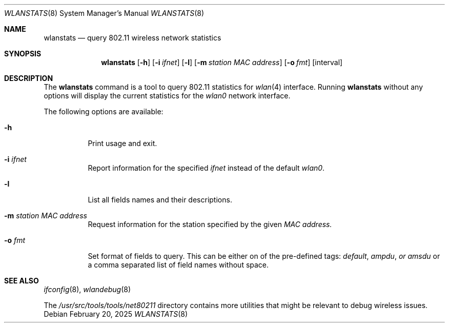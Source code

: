 .\"
.\" Copyright (c) 2025 The FreeBSD Foundation
.\"
.\" This documentation was written by Björn Zeeb under sponsorship from
.\" the FreeBSD Foundation.
.\"
.\" SPDX-License-Identifier: BSD-2-Clause
.\"
.Dd February 20, 2025
.Dt WLANSTATS 8
.Os
.Sh NAME
.Nm wlanstats
.Nd query 802.11 wireless network statistics
.Sh SYNOPSIS
.Nm
.\" .Op Fl a
.Op Fl h
.Op Fl i Ar ifnet
.Op Fl l
.Op Fl m Ar station MAC address
.Op Fl o Ar fmt
.Op interval
.Sh DESCRIPTION
The
.Nm
command is a tool to query 802.11 statistics for
.Xr wlan 4
interface.
Running
.Nm
without any options will display the current statistics
for the
.Em wlan0
network interface.
.Pp
The following options are available:
.Bl -tag -width indent
.It Fl h
Print usage and exit.
.It Fl i Ar ifnet
Report information for the specified
.Ar ifnet
instead of the default
.Em wlan0 .
.It Fl l
List all fields names and their descriptions.
.It Fl m Ar station MAC address
Request information for the station specified by the given
.Ar MAC address.
.It Fl o Ar fmt
Set format of fields to query.
This can be either on of the pre-defined tags:
.Em default ,
.Em ampdu , or
.Em amsdu
or a comma separated list of field names without space.
.El
.Pp
.Sh SEE ALSO
.Xr ifconfig 8 ,
.Xr wlandebug 8
.Pp
The
.Pa /usr/src/tools/tools/net80211
directory contains more utilities that might be relevant to debug wireless
issues.
